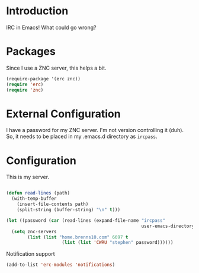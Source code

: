 * Introduction

IRC in Emacs!  What could go wrong?

* Packages

Since I use a ZNC server, this helps a bit.

#+begin_src emacs-lisp :tangle yes
(require-package '(erc znc))
(require 'erc)
(require 'znc)
#+end_src

* External Configuration

I have a password for my ZNC server.  I'm not version controlling it (duh).  So,
it needs to be placed in my .emacs.d directory as =ircpass=.

* Configuration

This is my server.

#+begin_src emacs-lisp :tangle yes

  (defun read-lines (path)
    (with-temp-buffer
      (insert-file-contents path)
      (split-string (buffer-string) "\n" t)))

  (let ((password (car (read-lines (expand-file-name "ircpass"
                                                     user-emacs-directory)))))
    (setq znc-servers
          (list (list "home.brenns10.com" 6697 t
                       (list (list 'CWRU "stephen" password))))))
#+end_src

Notification support

#+begin_src emacs-lisp :tangle yes
(add-to-list 'erc-modules 'notifications)
#+end_src
